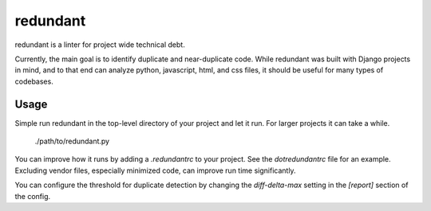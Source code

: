 redundant
#########

redundant is a linter for project wide technical debt.

Currently, the main goal is to identify duplicate and near-duplicate code.
While redundant was built with Django projects in mind, and to that end can
analyze python, javascript, html, and css files, it should be useful for
many types of codebases.

Usage
=====

Simple run redundant in the top-level directory of your project and let it
run. For larger projects it can take a while.

    ./path/to/redundant.py

You can improve how it runs by adding a `.redundantrc` to your project. See
the `dotredundantrc` file for an example. Excluding vendor files, especially
minimized code, can improve run time significantly.

You can configure the threshold for duplicate detection by changing the
`diff-delta-max` setting in the `[report]` section of the config.
